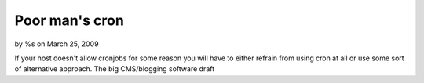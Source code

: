 

Poor man's cron
===============

by %s on March 25, 2009

If your host doesn't allow cronjobs for some reason you will have to
either refrain from using cron at all or use some sort of alternative
approach. The big CMS/blogging software
draft

.. meta::
    :title: Poor man's cron
    :description: CakePHP Article related to ,Components
    :keywords: ,Components
    :copyright: Copyright 2009 
    :category: components

